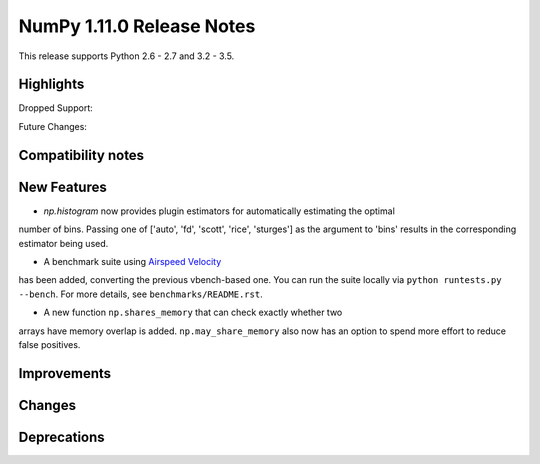 NumPy 1.11.0 Release Notes
**************************

This release supports Python 2.6 - 2.7 and 3.2 - 3.5.


Highlights
==========


Dropped Support:


Future Changes:


Compatibility notes
===================


New Features
============

* `np.histogram` now provides plugin estimators for automatically estimating the optimal
number of bins. Passing one of ['auto', 'fd', 'scott', 'rice', 'sturges']
as the argument to 'bins' results in the corresponding estimator being used.

* A benchmark suite using `Airspeed Velocity <http://spacetelescope.github.io/asv/>`__
has been added, converting the previous vbench-based one. You can run the suite locally
via ``python runtests.py --bench``. For more details, see ``benchmarks/README.rst``.

* A new function ``np.shares_memory`` that can check exactly whether two
arrays have memory overlap is added. ``np.may_share_memory`` also now
has an option to spend more effort to reduce false positives.

Improvements
============


Changes
=======


Deprecations
============

